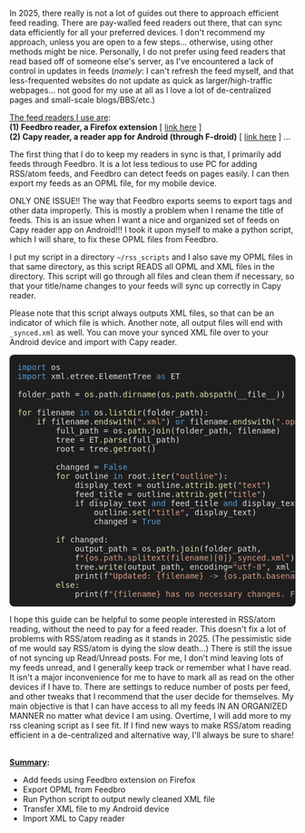 #+POST-TITLE: My Approach to RSS/atom Feed Reading
#+TIME: 2025-05-25T21:20:57-04:00
#+SECTION: Tech
#+PUBLIC: YES

#+BEGIN_EXPORT html
<p>In 2025, there really is not a lot of guides out there to approach efficient feed reading. There are pay-walled feed readers out there, that can sync data efficiently for all your preferred devices. I don't recommend my approach, unless you are open to a few steps... otherwise, using other methods might be nice. Personally, I do not prefer using feed readers that read based off of someone else's server, as I've encountered a lack of control in updates in feeds (<i>namely</i>: I can't refresh the feed myself, and that less-frequented websites do not update as quick as larger/high-traffic webpages... not good for my use at all as I love a lot of de-centralized pages and small-scale blogs/BBS/etc.)</p>
<p><u>The feed readers I use are</u>: <br>
<b>(1) Feedbro reader, a Firefox extension</b> [ <a href="https://addons.mozilla.org/en-US/firefox/addon/feedbroreader/">link here</a> ]<br> 
<b>(2) Capy reader, a reader app for Android (through F-droid)</b> [ <a href="https://github.com/jocmp/capyreader?tab=readme-ov-file#capy-reader">link here</a> ] ...</p>
<p>The first thing that I do to keep my readers in sync is that, I primarily add feeds through Feedbro. It is a lot less tedious to use PC for adding RSS/atom feeds, and Feedbro can detect feeds on pages easily. I can then export my feeds as an OPML file, for my mobile device.</p>
<p>ONLY ONE ISSUE!! The way that Feedbro exports seems to export tags and other data improperly. This is mostly a problem when I rename the title of feeds. This is an issue when I want a nice and organized set of feeds on Capy reader app on Android!!! I took it upon myself to make a python script, which I will share, to fix these OPML files from Feedbro.</p>
<p>I put my script in a directory <code>~/rss_scripts</code> and I also save my OPML files in that same directory, as this script READS all OPML and XML files in the directory. This script will go through all files and clean them if necessary, so that your title/name changes to your feeds will sync up correctly in Capy reader.</p>
<p>Please note that this script always outputs XML files, so that can be an indicator of which file is which. Another note, all output files will end with <code>_synced.xml</code> as well. You can move your synced XML file over to your Android device and import with Capy reader.</p>

<pre style="background:#1e1e1e;color:#dcdcdc;padding:1em;border-radius:8px;overflow:auto">
<span style="color:#569cd6">import</span> os  
<span style="color:#569cd6">import</span> xml.etree.ElementTree <span style="color:#569cd6">as</span> ET

folder_path = <span style="color:#dcdcaa">os</span>.<span style="color:#dcdcdc">path</span>.<span style="color:#dcdcaa">dirname</span>(<span style="color:#dcdcaa">os</span>.<span style="color:#dcdcaa">path</span>.<span style="color:#dcdcaa">abspath</span>(__file__))

<span style="color:#dcdcaa">for</span> filename <span style="color:#569cd6">in</span> os.<span style="color:#dcdcaa">listdir</span>(folder_path):
    <span style="color:#dcdcaa">if</span> filename.<span style="color:#dcdcaa">endswith</span>(<span style="color:#d69d85">".xml"</span>) <span style="color:#569cd6">or</span> filename.<span style="color:#dcdcaa">endswith</span>(<span style="color:#d69d85">".opml"</span>):
        full_path = os.<span style="color:#dcdcaa">path</span>.<span style="color:#dcdcaa">join</span>(folder_path, filename)
        tree = ET.<span style="color:#dcdcaa">parse</span>(full_path)
        root = tree.<span style="color:#dcdcaa">getroot</span>()

        changed = <span style="color:#569cd6">False</span>
        <span style="color:#dcdcaa">for</span> outline <span style="color:#569cd6">in</span> root.<span style="color:#dcdcaa">iter</span>(<span style="color:#d69d85">"outline"</span>):
            display_text = outline.<span style="color:#dcdcaa">attrib</span>.<span style="color:#dcdcaa">get</span>(<span style="color:#d69d85">"text"</span>)
            feed_title = outline.<span style="color:#dcdcaa">attrib</span>.<span style="color:#dcdcaa">get</span>(<span style="color:#d69d85">"title"</span>)
            <span style="color:#dcdcaa">if</span> display_text <span style="color:#569cd6">and</span> feed_title <span style="color:#569cd6">and</span> display_text != feed_title:
                outline.<span style="color:#dcdcaa">set</span>(<span style="color:#d69d85">"title"</span>, display_text)
                changed = <span style="color:#569cd6">True</span>

        <span style="color:#dcdcaa">if</span> changed:
            output_path = os.<span style="color:#dcdcaa">path</span>.<span style="color:#dcdcaa">join</span>(folder_path, 
			f<span style="color:#d69d85">"{os.path.splitext(filename)[0]}_synced.xml"</span>)
            tree.<span style="color:#dcdcaa">write</span>(output_path, encoding=<span style="color:#d69d85">"utf-8"</span>, xml_declaration=<span style="color:#569cd6">True</span>)
            print(f<span style="color:#d69d85">"Updated: {filename} -&gt; {os.path.basename(output_path)}"</span>)
        <span style="color:#dcdcaa">else</span>:
            print(f<span style="color:#d69d85">"{filename} has no necessary changes. File not updated."</span>)
</pre>

<p>I hope this guide can be helpful to some people interested in RSS/atom reading, without the need to pay for a feed reader. This doesn't fix a lot of problems with RSS/atom reading as it stands in 2025. (The pessimistic side of me would say RSS/atom is dying the slow death...) There is still the issue of not syncing up Read/Unread posts. For me, I don't mind leaving lots of my feeds unread, and I generally keep track or remember what I have read. It isn't a major inconvenience for me to have to mark all as read on the other devices if I have to. There are settings to reduce number of posts per feed, and other tweaks that I recommend that the user decide for themselves. My main objective is that I can have access to all my feeds IN AN ORGANIZED MANNER no matter what device I am using. Overtime, I will add more to my rss cleaning script as I see fit. If I find new ways to make RSS/atom reading efficient in a de-centralized and alternative way, I'll always be sure to share!</p>
<br>
<strong><u>Summary</u>:</strong>
<ul>
  <li>Add feeds using Feedbro extension on Firefox</li>
  <li>Export OPML from Feedbro</li>
  <li>Run Python script to output newly cleaned XML file</li>
  <li>Transfer XML file to my Android device</li>
  <li>Import XML to Capy reader</li>
</ul>
#+END_EXPORT
